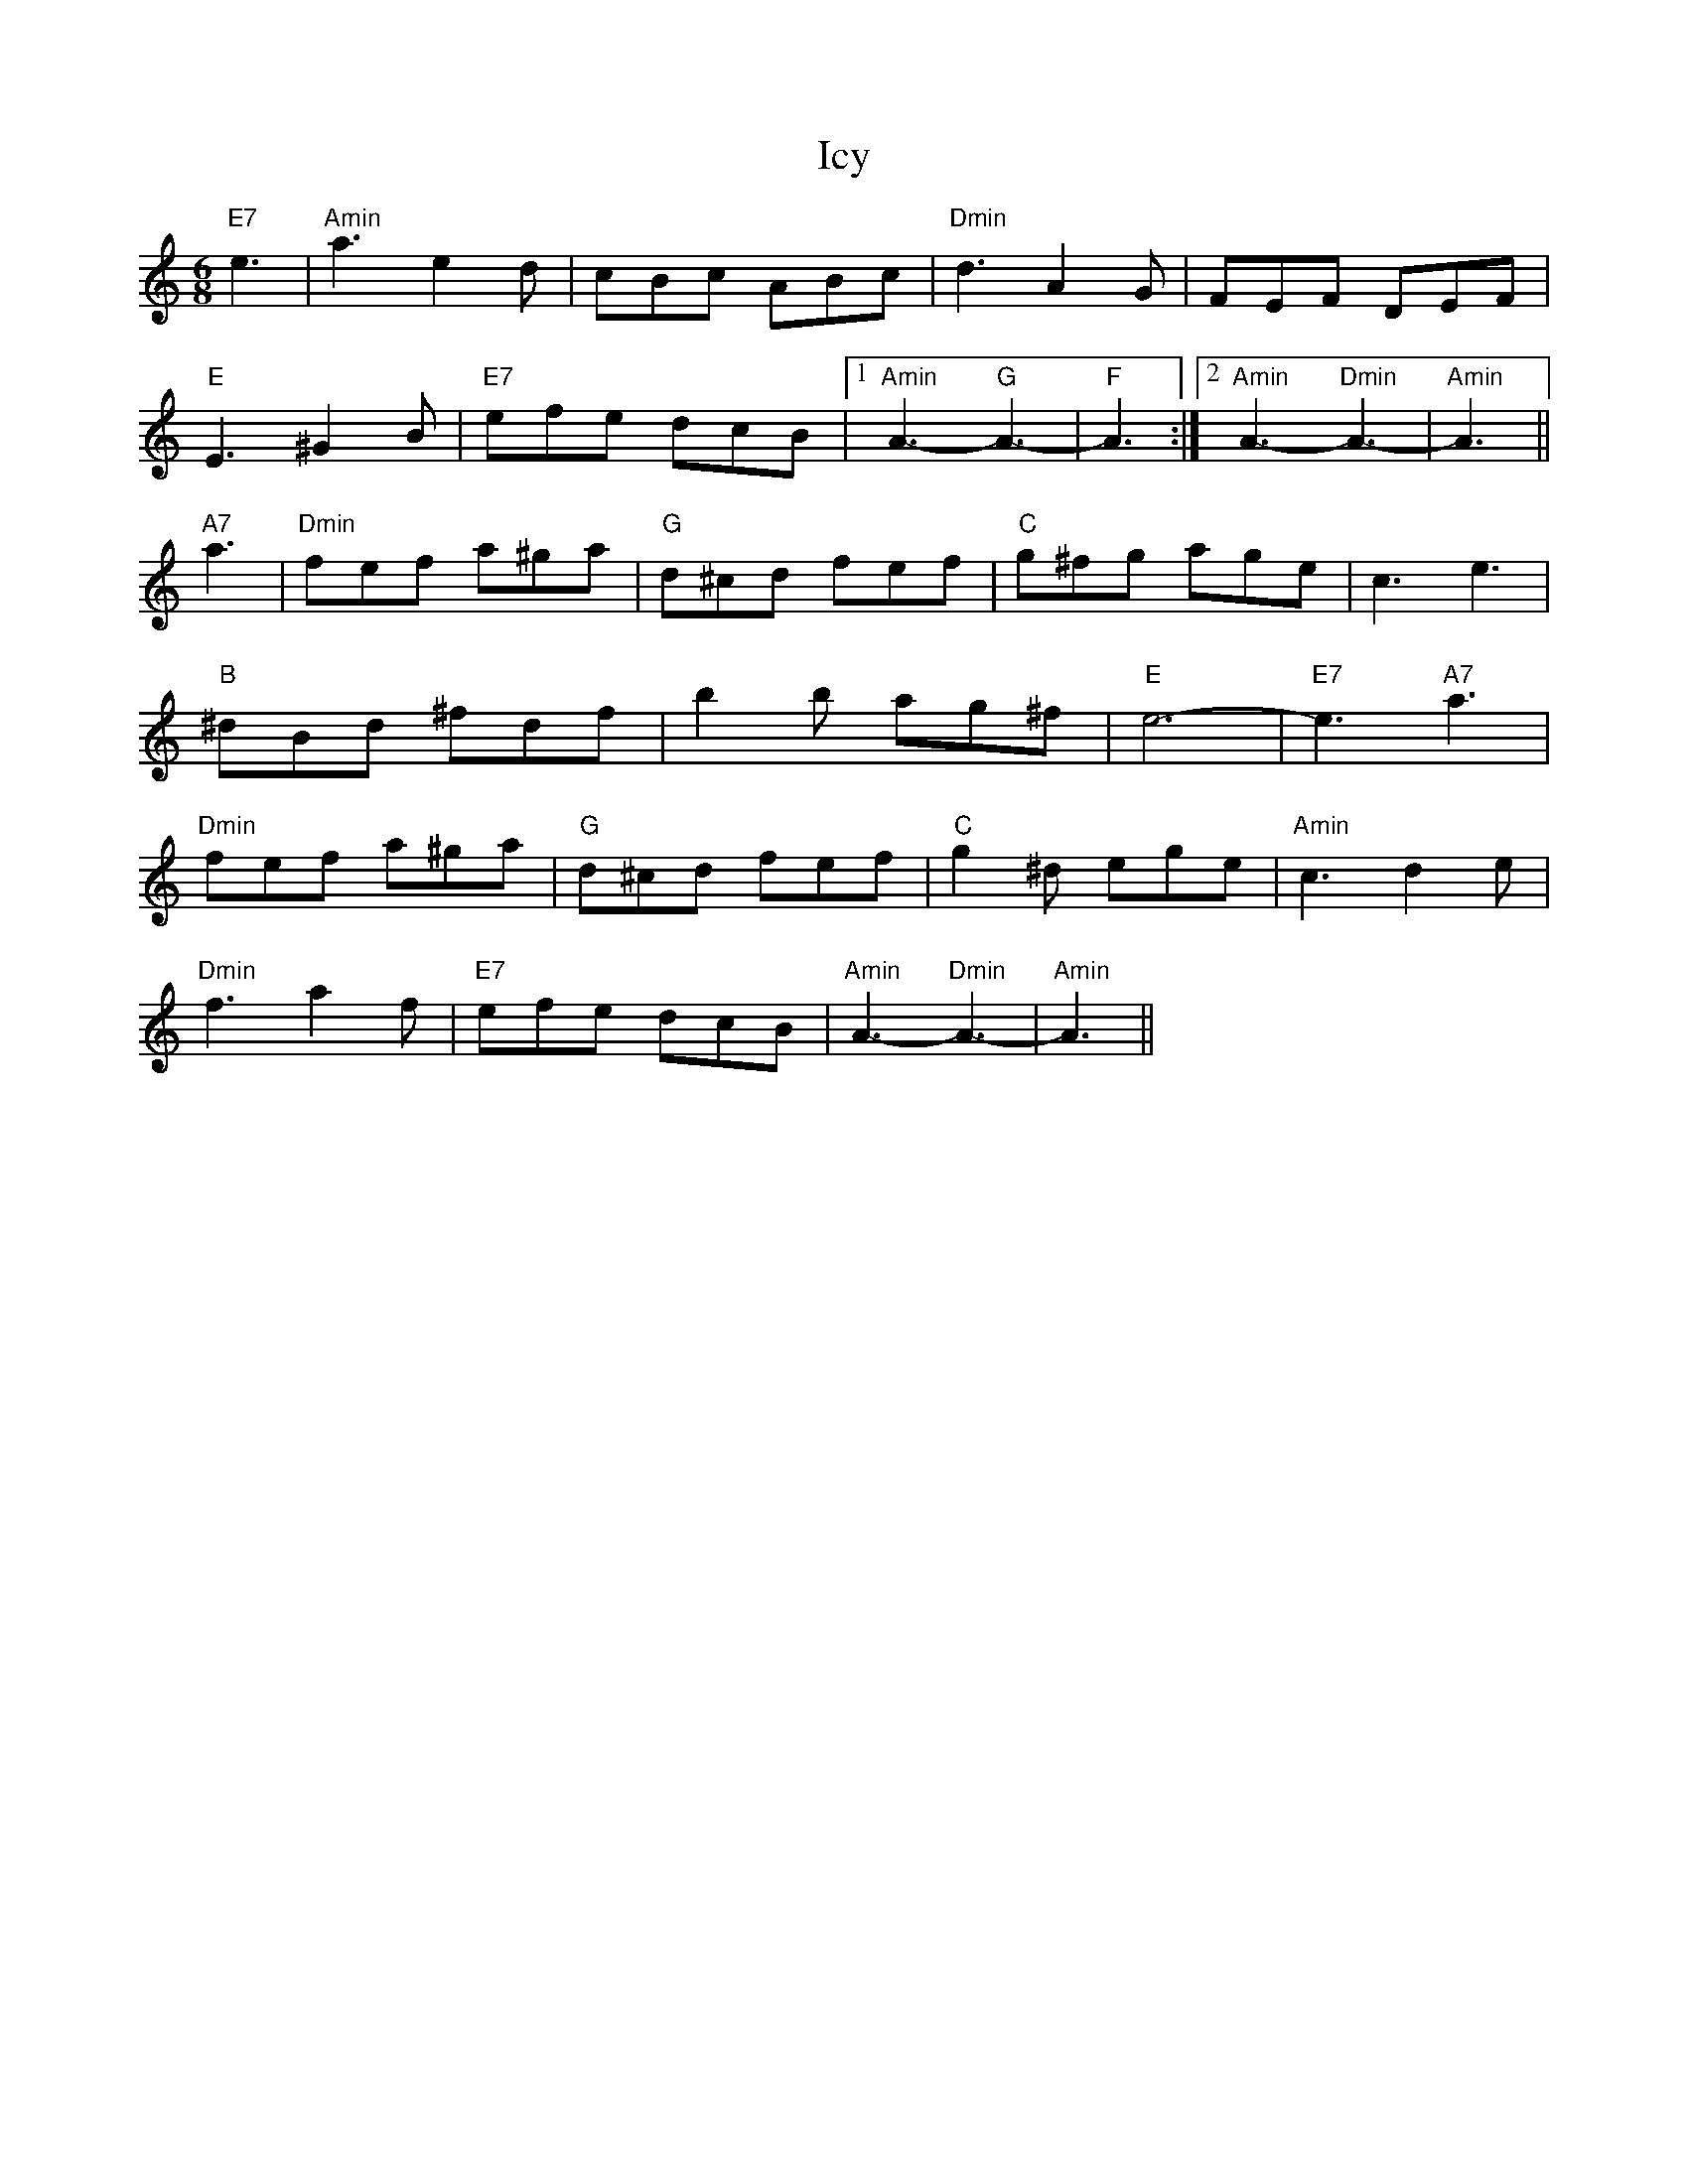 X: 18734
T: Icy
R: jig
M: 6/8
K: Aminor
"E7"e3|"Amin"a3e2d|cBc ABc|"Dmin"d3A2G|FEF DEF|
"E"E3^G2B|"E7"efe dcB|1 "Amin"A3-"G"A3-|"F"A3:|2 "Amin"A3-"Dmin"A3-|"Amin"A3||
"A7"a3|"Dmin"fef a^ga|"G"d^cd fef|"C"g^fg age|c3 e3|
"B"^dBd ^fdf|b2b ag^f|"E"e6-|"E7"e3"A7"a3|
"Dmin"fef a^ga|"G"d^cd fef|"C"g2^d ege|"Amin"c3d2e|
"Dmin"f3a2f|"E7"efe dcB|"Amin"A3-"Dmin"A3-|"Amin"A3||

